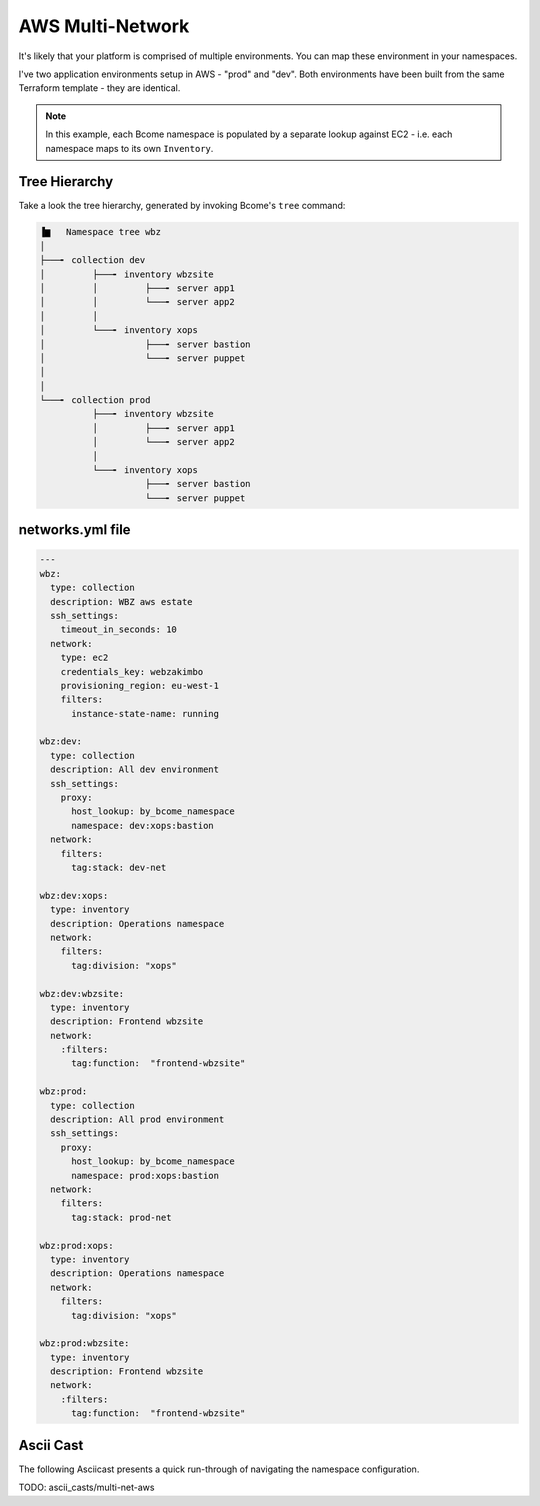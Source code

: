 .. meta::
   :description lang=en: Setting up multiple environments for AWS.

*****************
AWS Multi-Network
*****************

It's likely that your platform is comprised of multiple environments.  You can map these environment in your namespaces.

I've two application environments setup in AWS - "prod" and "dev".  Both environments have been built from the same Terraform template - they are identical.

.. note::

   In this example, each Bcome namespace is populated by a separate lookup against EC2 - i.e. each namespace maps to its own ``Inventory``.


Tree Hierarchy
==============

Take a look the tree hierarchy, generated by invoking Bcome's ``tree`` command:

.. code-block:: bash

      ▐▆   Namespace tree wbz
      │
      ├───╸ collection dev
      │         ├───╸ inventory wbzsite
      │         │         ├───╸ server app1
      │         │         └───╸ server app2
      │         │
      │         └───╸ inventory xops
      │                   ├───╸ server bastion
      │                   └───╸ server puppet
      │
      │
      └───╸ collection prod
                ├───╸ inventory wbzsite
                │         ├───╸ server app1
                │         └───╸ server app2
                │
                └───╸ inventory xops
                          ├───╸ server bastion
                          └───╸ server puppet

networks.yml file
=================

.. code-block:: yaml

   ---
   wbz:
     type: collection
     description: WBZ aws estate
     ssh_settings:
       timeout_in_seconds: 10
     network:
       type: ec2
       credentials_key: webzakimbo
       provisioning_region: eu-west-1
       filters:
         instance-state-name: running

   wbz:dev:
     type: collection
     description: All dev environment
     ssh_settings:
       proxy:
         host_lookup: by_bcome_namespace
         namespace: dev:xops:bastion
     network:
       filters:
         tag:stack: dev-net

   wbz:dev:xops:
     type: inventory
     description: Operations namespace
     network:
       filters:
         tag:division: "xops"

   wbz:dev:wbzsite:
     type: inventory
     description: Frontend wbzsite
     network:
       :filters:
         tag:function:  "frontend-wbzsite"

   wbz:prod:
     type: collection
     description: All prod environment
     ssh_settings:
       proxy:
         host_lookup: by_bcome_namespace
         namespace: prod:xops:bastion
     network:
       filters:
         tag:stack: prod-net

   wbz:prod:xops:
     type: inventory
     description: Operations namespace
     network:
       filters:
         tag:division: "xops"

   wbz:prod:wbzsite:
     type: inventory
     description: Frontend wbzsite
     network:
       :filters:
         tag:function:  "frontend-wbzsite"

Ascii Cast
==========

The following Asciicast presents a quick run-through of navigating the namespace configuration.

TODO:  ascii_casts/multi-net-aws
